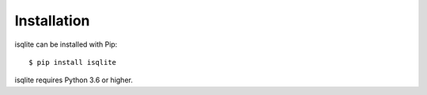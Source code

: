 Installation
============

isqlite can be installed with Pip::

    $ pip install isqlite

isqlite requires Python 3.6 or higher.
